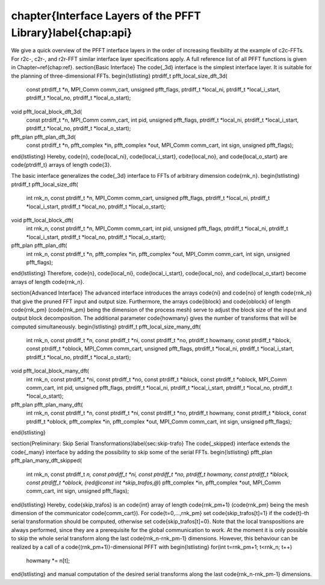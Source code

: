 %%%%%%%%%%%%%%%%%%%%%%%%%%%%%%%%%%%%%%%%%%%%%%%%%%%%%%%%%%%%%%%%%%%%%%%%%%%%%%%
\chapter{Interface Layers of the PFFT Library}\label{chap:api}
%%%%%%%%%%%%%%%%%%%%%%%%%%%%%%%%%%%%%%%%%%%%%%%%%%%%%%%%%%%%%%%%%%%%%%%%%%%%%%%
We give a quick overview of the PFFT interface layers in the order of increasing flexibility at the example of c2c-FFTs.
For r2c-, c2r-, and r2r-FFT similar interface layer specifications apply. A full reference list of all PFFT functions is given in Chapter~\ref{chap:ref}. 
\section{Basic Interface}
The \code{_3d} interface is the simplest interface layer. It is suitable for the planning of three-dimensional FFTs.
\begin{lstlisting}
ptrdiff_t pfft_local_size_dft_3d(
    const ptrdiff_t *n, MPI_Comm comm_cart, unsigned pfft_flags,
    ptrdiff_t *local_ni, ptrdiff_t *local_i_start,
    ptrdiff_t *local_no, ptrdiff_t *local_o_start);
void pfft_local_block_dft_3d(
    const ptrdiff_t *n, MPI_Comm comm_cart,
    int pid, unsigned pfft_flags,
    ptrdiff_t *local_ni, ptrdiff_t *local_i_start,
    ptrdiff_t *local_no, ptrdiff_t *local_o_start);
pfft_plan pfft_plan_dft_3d(
    const ptrdiff_t *n,
    pfft_complex *in, pfft_complex *out, MPI_Comm comm_cart,
    int sign, unsigned pfft_flags);
\end{lstlisting}
Hereby, \code{n}, \code{local_ni}, \code{local_i_start}, \code{local_no}, and \code{local_o_start} are
\code{ptrdiff_t} arrays of length \code{3}.

The basic interface generalizes the \code{_3d} interface to FFTs of arbitrary dimension \code{rnk_n}.
\begin{lstlisting}
ptrdiff_t pfft_local_size_dft(
    int rnk_n, const ptrdiff_t *n,
    MPI_Comm comm_cart, unsigned pfft_flags,
    ptrdiff_t *local_ni, ptrdiff_t *local_i_start,
    ptrdiff_t *local_no, ptrdiff_t *local_o_start);
void pfft_local_block_dft(
    int rnk_n, const ptrdiff_t *n,
    MPI_Comm comm_cart, int pid, unsigned pfft_flags,
    ptrdiff_t *local_ni, ptrdiff_t *local_i_start,
    ptrdiff_t *local_no, ptrdiff_t *local_o_start);
pfft_plan pfft_plan_dft(
    int rnk_n, const ptrdiff_t *n,
    pfft_complex *in, pfft_complex *out, MPI_Comm comm_cart,
    int sign, unsigned pfft_flags);
\end{lstlisting}
Therefore, \code{n}, \code{local_ni}, \code{local_i_start}, \code{local_no}, and \code{local_o_start} become
arrays of length \code{rnk_n}.

\section{Advanced Interface}
The advanced interface introduces the arrays \code{ni} and \code{no} of length \code{rnk_n}
that give the pruned FFT input and output size.
Furthermore, the arrays \code{iblock} and \code{oblock} of length \code{rnk_pm} (\code{rnk_pm} being the dimension of the process mesh)
serve to adjust the block size of the input and output block decomposition.
The additional parameter \code{howmany} gives the number of transforms that will be computed simultaneously.
\begin{lstlisting}
ptrdiff_t pfft_local_size_many_dft(
    int rnk_n, const ptrdiff_t *n,
    const ptrdiff_t *ni, const ptrdiff_t *no, ptrdiff_t howmany,
    const ptrdiff_t *iblock, const ptrdiff_t *oblock,
    MPI_Comm comm_cart, unsigned pfft_flags,
    ptrdiff_t *local_ni, ptrdiff_t *local_i_start,
    ptrdiff_t *local_no, ptrdiff_t *local_o_start);
void pfft_local_block_many_dft(
    int rnk_n, const ptrdiff_t *ni, const ptrdiff_t *no,
    const ptrdiff_t *iblock, const ptrdiff_t *oblock,
    MPI_Comm comm_cart, int pid, unsigned pfft_flags,
    ptrdiff_t *local_ni, ptrdiff_t *local_i_start,
    ptrdiff_t *local_no, ptrdiff_t *local_o_start);
pfft_plan pfft_plan_many_dft(
    int rnk_n, const ptrdiff_t *n,
    const ptrdiff_t *ni, const ptrdiff_t *no, ptrdiff_t howmany,
    const ptrdiff_t *iblock, const ptrdiff_t *oblock,
    pfft_complex *in, pfft_complex *out, MPI_Comm comm_cart,
    int sign, unsigned pfft_flags);
\end{lstlisting}


\section{Preliminary: Skip Serial Transformations}\label{sec:skip-trafo}
The \code{_skipped} interface extends the \code{_many} interface by adding the possibility to skip some of the serial FFTs.
\begin{lstlisting}
pfft_plan pfft_plan_many_dft_skipped(
    int rnk_n, const ptrdiff_t *n,
    const ptrdiff_t *ni, const ptrdiff_t *no, ptrdiff_t howmany,
    const ptrdiff_t *iblock, const ptrdiff_t *oblock,
    (red@const int *skip_trafos,@*)
    pfft_complex *in, pfft_complex *out, MPI_Comm comm_cart,
    int sign, unsigned pfft_flags);
\end{lstlisting}
Hereby, \code{skip_trafos} is an \code{int} array of length \code{rnk_pm+1} (\code{rnk_pm} being the mesh dimension of the communicator \code{comm_cart}).
For \code{t=0,...,rnk_pm} set \code{skip_trafos[t]=1} if the \code{t}-th serial transformation should be computed, otherwise set \code{skip_trafos[t]=0}.
Note that the local transpositions are always performed, since they are a prerequisite for the global communication to work.
At the moment it is only possible to skip the whole serial transform along the last \code{rnk_n-rnk_pm-1} dimensions.
However, this behaviour can be realized by a call of a \code{(rnk_pm+1)}-dimensional PFFT with
\begin{lstlisting}
for(int t=rnk_pm+1; t<rnk_n; t++)
  howmany *= n[t];
\end{lstlisting}
and manual computation of the desired serial transforms along the last \code{rnk_n-rnk_pm-1} dimensions.
